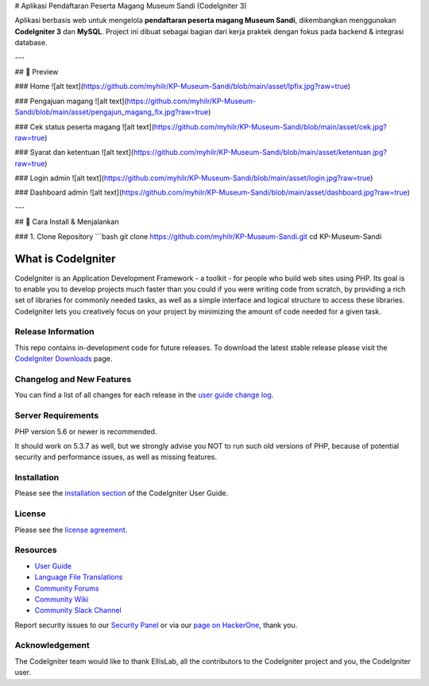 # Aplikasi Pendaftaran Peserta Magang Museum Sandi (CodeIgniter 3)

Aplikasi berbasis web untuk mengelola **pendaftaran peserta magang Museum Sandi**, dikembangkan menggunakan **CodeIgniter 3** dan **MySQL**.  
Project ini dibuat sebagai bagian dari kerja praktek dengan fokus pada backend & integrasi database.

---

## 📸 Preview

### Home
![alt text](https://github.com/myhilr/KP-Museum-Sandi/blob/main/asset/lpfix.jpg?raw=true)

### Pengajuan magang
![alt text](https://github.com/myhilr/KP-Museum-Sandi/blob/main/asset/pengajun_magang_fix.jpg?raw=true)

### Cek status peserta magang
![alt text](https://github.com/myhilr/KP-Museum-Sandi/blob/main/asset/cek.jpg?raw=true)

### Syarat dan ketentuan
![alt text](https://github.com/myhilr/KP-Museum-Sandi/blob/main/asset/ketentuan.jpg?raw=true)

### Login admin
![alt text](https://github.com/myhilr/KP-Museum-Sandi/blob/main/asset/login.jpg?raw=true)

### Dashboard admin
![alt text](https://github.com/myhilr/KP-Museum-Sandi/blob/main/asset/dashboard.jpg?raw=true)

---

## 🚀 Cara Install & Menjalankan

### 1. Clone Repository
```bash
git clone https://github.com/myhilr/KP-Museum-Sandi.git
cd KP-Museum-Sandi


###################
What is CodeIgniter
###################

CodeIgniter is an Application Development Framework - a toolkit - for people
who build web sites using PHP. Its goal is to enable you to develop projects
much faster than you could if you were writing code from scratch, by providing
a rich set of libraries for commonly needed tasks, as well as a simple
interface and logical structure to access these libraries. CodeIgniter lets
you creatively focus on your project by minimizing the amount of code needed
for a given task.

*******************
Release Information
*******************

This repo contains in-development code for future releases. To download the
latest stable release please visit the `CodeIgniter Downloads
<https://codeigniter.com/download>`_ page.

**************************
Changelog and New Features
**************************

You can find a list of all changes for each release in the `user
guide change log <https://github.com/bcit-ci/CodeIgniter/blob/develop/user_guide_src/source/changelog.rst>`_.

*******************
Server Requirements
*******************

PHP version 5.6 or newer is recommended.

It should work on 5.3.7 as well, but we strongly advise you NOT to run
such old versions of PHP, because of potential security and performance
issues, as well as missing features.

************
Installation
************

Please see the `installation section <https://codeigniter.com/user_guide/installation/index.html>`_
of the CodeIgniter User Guide.

*******
License
*******

Please see the `license
agreement <https://github.com/bcit-ci/CodeIgniter/blob/develop/user_guide_src/source/license.rst>`_.

*********
Resources
*********

-  `User Guide <https://codeigniter.com/docs>`_
-  `Language File Translations <https://github.com/bcit-ci/codeigniter3-translations>`_
-  `Community Forums <http://forum.codeigniter.com/>`_
-  `Community Wiki <https://github.com/bcit-ci/CodeIgniter/wiki>`_
-  `Community Slack Channel <https://codeigniterchat.slack.com>`_

Report security issues to our `Security Panel <mailto:security@codeigniter.com>`_
or via our `page on HackerOne <https://hackerone.com/codeigniter>`_, thank you.

***************
Acknowledgement
***************

The CodeIgniter team would like to thank EllisLab, all the
contributors to the CodeIgniter project and you, the CodeIgniter user.
